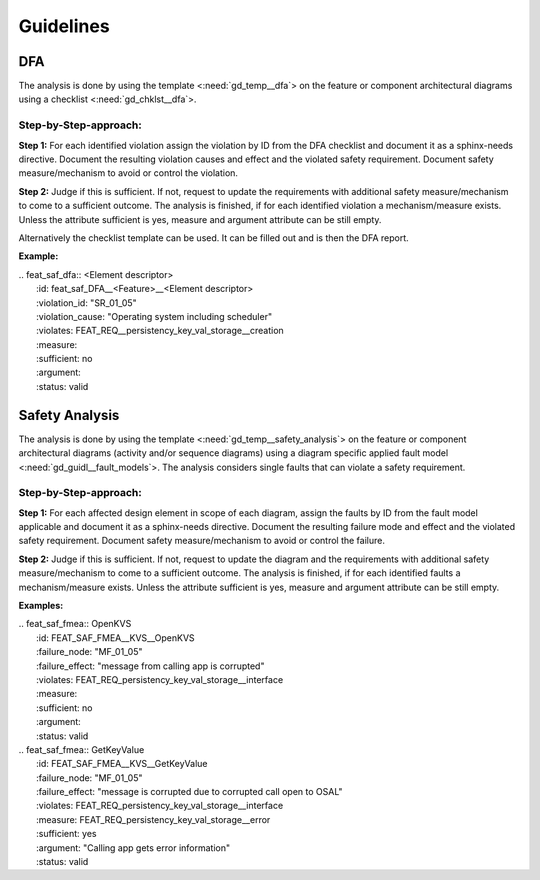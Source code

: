 ..
   # *******************************************************************************
   # Copyright (c) 2025 Contributors to the Eclipse Foundation
   #
   # See the NOTICE file(s) distributed with this work for additional
   # information regarding copyright ownership.
   #
   # This program and the accompanying materials are made available under the
   # terms of the Apache License Version 2.0 which is available at
   # https://www.apache.org/licenses/LICENSE-2.0
   #
   # SPDX-License-Identifier: Apache-2.0
   # *******************************************************************************


Guidelines
##########

.. gd_guidl:: Safety Analysis Guideline
   :id: gd_guidl__safety_analysis
   :status: valid
   :complies: std_req__iso26262__analysis_841, std_req__iso26262__analysis_842, std_req__iso26262__analysis_843, std_req__iso26262__analysis_844, std_req__iso26262__analysis_847, std_req__iso26262__analysis_848, std_req__iso26262__analysis_849, std_req__iso26262__analysis_8410, std_wp__iso26262__analysis_851

DFA
***
The analysis is done by using the template <:need:`gd_temp__dfa`> on the feature or component architectural diagrams using a checklist <:need:`gd_chklst__dfa`>.

Step-by-Step-approach:
======================

**Step 1:**
For each identified violation assign the violation by ID from the DFA checklist and document it as a sphinx-needs directive.
Document the resulting violation causes and effect and the violated safety requirement.
Document safety measure/mechanism to avoid or control the violation.

**Step 2:**
Judge if this is sufficient. If not, request to update the requirements with additional safety measure/mechanism to come to a sufficient outcome.
The analysis is finished, if for each identified violation a mechanism/measure exists.
Unless the attribute sufficient is yes, measure and argument attribute can be still empty.

Alternatively the checklist template can be used. It can be filled out and is then the DFA report.

**Example:**

| .. feat_saf_dfa:: <Element descriptor>
|    :id: feat_saf_DFA__<Feature>__<Element descriptor>
|    :violation_id: "SR_01_05"
|    :violation_cause: "Operating system including scheduler"
|    :violates: FEAT_REQ__persistency_key_val_storage__creation
|    :measure:
|    :sufficient: no
|    :argument:
|    :status: valid


Safety Analysis
***************

The analysis is done by using the template <:need:`gd_temp__safety_analysis`> on the feature or component architectural diagrams
(activity and/or sequence diagrams) using a diagram specific applied fault model <:need:`gd_guidl__fault_models`>.
The analysis considers single faults that can violate a safety requirement.

Step-by-Step-approach:
======================
**Step 1:**
For each affected design element in scope of each diagram, assign the faults by ID from the fault model applicable and document it as a sphinx-needs directive.
Document the resulting failure mode and effect and the violated safety requirement.
Document safety measure/mechanism to avoid or control the failure.

**Step 2:**
Judge if this is sufficient. If not, request to update the diagram and the requirements with additional safety measure/mechanism to come to a sufficient outcome.
The analysis is finished, if for each identified faults a mechanism/measure exists.
Unless the attribute sufficient is yes, measure and argument attribute can be still empty.

**Examples:**


| .. feat_saf_fmea:: OpenKVS
|    :id: FEAT_SAF_FMEA__KVS__OpenKVS
|    :failure_node: "MF_01_05"
|    :failure_effect: "message from calling app is corrupted"
|    :violates: FEAT_REQ_persistency_key_val_storage__interface
|    :measure:
|    :sufficient: no
|    :argument:
|    :status: valid

| .. feat_saf_fmea:: GetKeyValue
|    :id: FEAT_SAF_FMEA__KVS__GetKeyValue
|    :failure_node: "MF_01_05"
|    :failure_effect: "message is corrupted due to corrupted call open to OSAL"
|    :violates: FEAT_REQ_persistency_key_val_storage__interface
|    :measure: FEAT_REQ_persistency_key_val_storage__error
|    :sufficient: yes
|    :argument: "Calling app gets error information"
|    :status: valid
